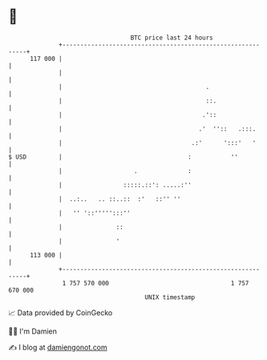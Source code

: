 * 👋

#+begin_example
                                     BTC price last 24 hours                    
                 +------------------------------------------------------------+ 
         117 000 |                                                            | 
                 |                                                            | 
                 |                                        .                   | 
                 |                                        ::.                 | 
                 |                                       .'::                 | 
                 |                                      .'  ''::   .:::.      | 
                 |                                    .:'      ':::'   '      | 
   $ USD         |                                   :           ''           | 
                 |                    .              :                        | 
                 |                 :::::.::': .....:''                        | 
                 |  ..:..   .. ::..::  :'   ::'' ''                           | 
                 |   '' '::''''':::''                                         | 
                 |               ::                                           | 
                 |               '                                            | 
         113 000 |                                                            | 
                 +------------------------------------------------------------+ 
                  1 757 570 000                                  1 757 670 000  
                                         UNIX timestamp                         
#+end_example
📈 Data provided by CoinGecko

🧑‍💻 I'm Damien

✍️ I blog at [[https://www.damiengonot.com][damiengonot.com]]
